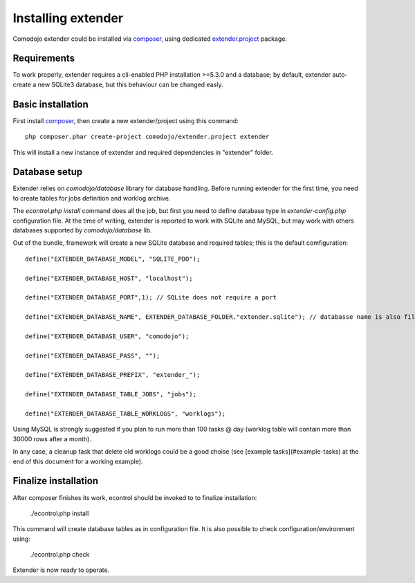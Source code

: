 Installing extender
===================

.. highlight:: php

.. _extender.project: https://github.com/comodojo/extender.project
.. _composer: https://getcomposer.org/

Comodojo extender could be installed via `composer`_, using dedicated `extender.project`_ package.

Requirements
************

To work properly, extender requires a cli-enabled PHP installation >=5.3.0 and a database; by default, extender auto-create a new SQLite3 database, but this behaviour can be changed easly.

Basic installation
******************

First install `composer`_, then create a new extender/project using this command::

	php composer.phar create-project comodojo/extender.project extender

This will install a new instance of extender and required dependencies in "extender" folder. 

Database setup
**************

Extender relies on `comodojo/database` library for database handling. Before running extender for the first time, you need to create tables for jobs definition and worklog archive.

The `econtrol.php install` command does all the job, but first you need to define database type in `extender-config.php` configuration file. At the time of writing, extender is reported to work with SQLite and MySQL, but may work with others databases supported by `comodojo/database` lib.

Out of the bundle, framework will create a new SQLite database and required tables; this is the default comfiguration::

	define("EXTENDER_DATABASE_MODEL", "SQLITE_PDO");

	define("EXTENDER_DATABASE_HOST", "localhost");

	define("EXTENDER_DATABASE_PORT",1); // SQLite does not require a port

	define("EXTENDER_DATABASE_NAME", EXTENDER_DATABASE_FOLDER."extender.sqlite"); // databasse name is also filename for SQLite

	define("EXTENDER_DATABASE_USER", "comodojo");

	define("EXTENDER_DATABASE_PASS", "");

	define("EXTENDER_DATABASE_PREFIX", "extender_");

	define("EXTENDER_DATABASE_TABLE_JOBS", "jobs");

	define("EXTENDER_DATABASE_TABLE_WORKLOGS", "worklogs");

Using MySQL is strongly suggested if you plan to run more than 100 tasks @ day (worklog table will contain more than 30000 rows after a month).

In any case, a cleanup task that delete old worklogs could be a good choise (see [example tasks](#example-tasks) at the end of this document for a working example).

Finalize installation
*********************

After composer finishes its work, econtrol should be invoked to to finalize installation:

    ./econtrol.php install
    
This command will create database tables as in configuration file. It is also possible to check configuration/environment using:

    ./econtrol.php check

Extender is now ready to operate.

